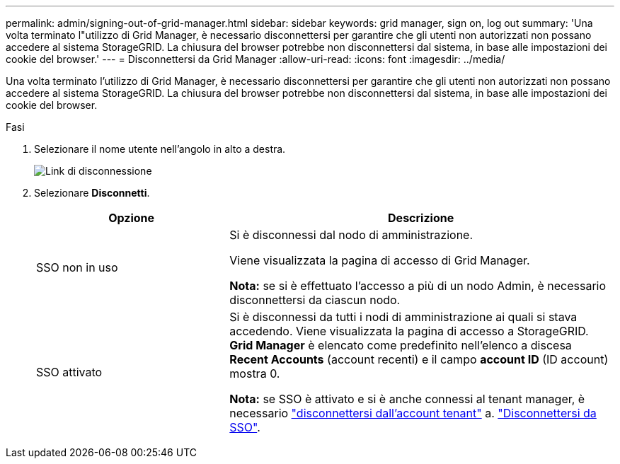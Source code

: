 ---
permalink: admin/signing-out-of-grid-manager.html 
sidebar: sidebar 
keywords: grid manager, sign on, log out 
summary: 'Una volta terminato l"utilizzo di Grid Manager, è necessario disconnettersi per garantire che gli utenti non autorizzati non possano accedere al sistema StorageGRID. La chiusura del browser potrebbe non disconnettersi dal sistema, in base alle impostazioni dei cookie del browser.' 
---
= Disconnettersi da Grid Manager
:allow-uri-read: 
:icons: font
:imagesdir: ../media/


[role="lead"]
Una volta terminato l'utilizzo di Grid Manager, è necessario disconnettersi per garantire che gli utenti non autorizzati non possano accedere al sistema StorageGRID. La chiusura del browser potrebbe non disconnettersi dal sistema, in base alle impostazioni dei cookie del browser.

.Fasi
. Selezionare il nome utente nell'angolo in alto a destra.
+
image::../media/sign_out.png[Link di disconnessione]

. Selezionare *Disconnetti*.
+
[cols="1a,2a"]
|===
| Opzione | Descrizione 


 a| 
SSO non in uso
 a| 
Si è disconnessi dal nodo di amministrazione.

Viene visualizzata la pagina di accesso di Grid Manager.

*Nota:* se si è effettuato l'accesso a più di un nodo Admin, è necessario disconnettersi da ciascun nodo.



 a| 
SSO attivato
 a| 
Si è disconnessi da tutti i nodi di amministrazione ai quali si stava accedendo.     Viene visualizzata la pagina di accesso a StorageGRID. *Grid Manager* è elencato come predefinito nell'elenco a discesa *Recent Accounts* (account recenti) e il campo *account ID* (ID account) mostra 0.

*Nota:* se SSO è attivato e si è anche connessi al tenant manager, è necessario link:../tenant/signing-out-of-tenant-manager.html["disconnettersi dall'account tenant"] a. link:configuring-sso.html["Disconnettersi da SSO"].

|===

